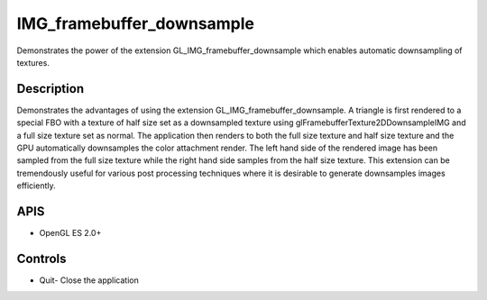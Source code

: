 ==========================
IMG_framebuffer_downsample
==========================

.. figure:: ./IMG_framebuffer_downsample.png

Demonstrates the power of the extension GL_IMG_framebuffer_downsample which enables automatic downsampling of textures.

Description
-----------
Demonstrates the advantages of using the extension GL_IMG_framebuffer_downsample. A triangle is first rendered to a special FBO with a texture of half size set as a downsampled texture using glFramebufferTexture2DDownsampleIMG and a full size texture set as normal. The application then renders to both the full size texture and half size texture and the GPU automatically downsamples the color attachment render. The left hand side of the rendered image has been sampled from the full size texture while the right hand side samples from the half size texture. This extension can be tremendously useful for various post processing techniques where it is desirable to generate downsamples images efficiently.

APIS
----
* OpenGL ES 2.0+

Controls
--------
- Quit- Close the application
